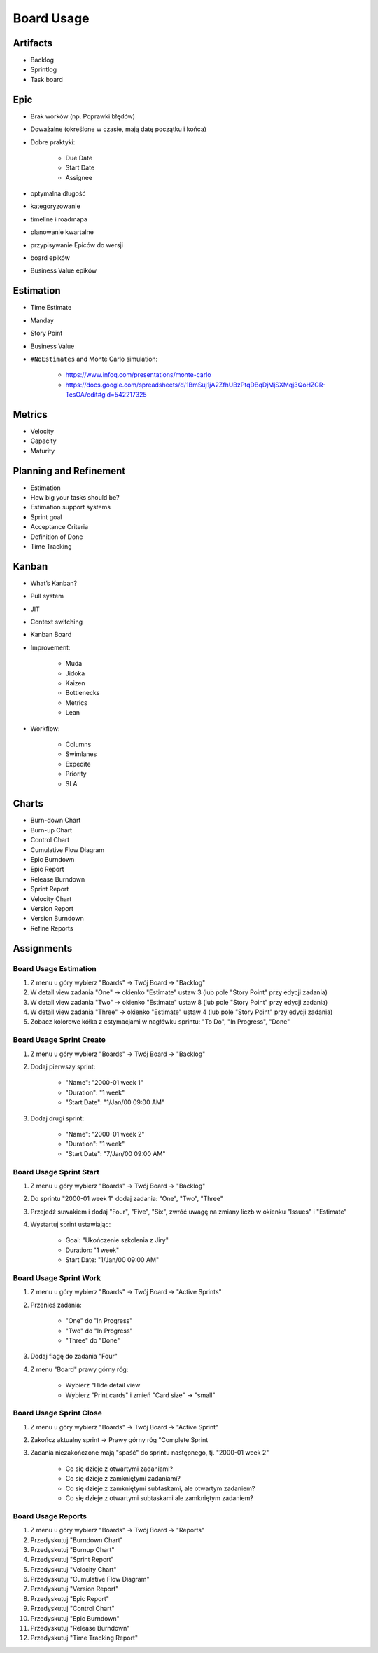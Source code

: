 ***********
Board Usage
***********


Artifacts
=========
- Backlog
- Sprintlog
- Task board


Epic
====
- Brak worków (np. Poprawki błędów)
- Doważalne (określone w czasie, mają datę początku i końca)
- Dobre praktyki:

    - Due Date
    - Start Date
    - Assignee

- optymalna długość
- kategoryzowanie
- timeline i roadmapa
- planowanie kwartalne
- przypisywanie Epiców do wersji
- board epików
- Business Value epików


Estimation
==========
- Time Estimate
- Manday
- Story Point
- Business Value
- ``#NoEstimates`` and Monte Carlo simulation:

    * https://www.infoq.com/presentations/monte-carlo
    * https://docs.google.com/spreadsheets/d/1BmSuj1jA2ZfhUBzPtqDBqDjMjSXMqj3QoHZGR-TesOA/edit#gid=542217325


Metrics
=======
- Velocity
- Capacity
- Maturity


Planning and Refinement
=======================
- Estimation
- How big your tasks should be?
- Estimation support systems
- Sprint goal
- Acceptance Criteria
- Definition of Done
- Time Tracking


Kanban
======
- What’s Kanban?
- Pull system
- JIT
- Context switching
- Kanban Board
- Improvement:

    - Muda
    - Jidoka
    - Kaizen
    - Bottlenecks
    - Metrics
    - Lean

- Workflow:

    - Columns
    - Swimlanes
    - Expedite
    - Priority
    - SLA


Charts
======
- Burn-down Chart
- Burn-up Chart
- Control Chart
- Cumulative Flow Diagram
- Epic Burndown
- Epic Report
- Release Burndown
- Sprint Report
- Velocity Chart
- Version Report
- Version Burndown
- Refine Reports


Assignments
===========

Board Usage Estimation
----------------------
#. Z menu u góry wybierz "Boards" -> Twój Board -> "Backlog"
#. W detail view zadania "One" -> okienko "Estimate" ustaw 3 (lub pole "Story Point" przy edycji zadania)
#. W detail view zadania "Two" -> okienko "Estimate" ustaw 8 (lub pole "Story Point" przy edycji zadania)
#. W detail view zadania "Three" -> okienko "Estimate" ustaw 4 (lub pole "Story Point" przy edycji zadania)
#. Zobacz kolorowe kółka z estymacjami w nagłówku sprintu: "To Do", "In Progress", "Done"

Board Usage Sprint Create
-------------------------
#. Z menu u góry wybierz "Boards" -> Twój Board -> "Backlog"
#. Dodaj pierwszy sprint:

    - "Name": "2000-01 week 1"
    - "Duration": "1 week"
    - "Start Date": "1/Jan/00 09:00 AM"

#. Dodaj drugi sprint:

    - "Name": "2000-01 week 2"
    - "Duration": "1 week"
    - "Start Date": "7/Jan/00 09:00 AM"

Board Usage Sprint Start
------------------------
#. Z menu u góry wybierz "Boards" -> Twój Board -> "Backlog"
#. Do sprintu "2000-01 week 1" dodaj zadania: "One", "Two", "Three"
#. Przejedź suwakiem i dodaj "Four", "Five", "Six", zwróć uwagę na zmiany liczb w okienku "Issues" i "Estimate"
#. Wystartuj sprint ustawiając:

    - Goal: "Ukończenie szkolenia z Jiry"
    - Duration: "1 week"
    - Start Date: "1/Jan/00 09:00 AM"

Board Usage Sprint Work
-----------------------
#. Z menu u góry wybierz "Boards" -> Twój Board -> "Active Sprints"
#. Przenieś zadania:

    - "One" do "In Progress"
    - "Two" do "In Progress"
    - "Three" do "Done"

#. Dodaj flagę do zadania "Four"
#. Z menu "Board" prawy górny róg:

    - Wybierz "Hide detail view
    - Wybierz "Print cards" i zmień "Card size" -> "small"

Board Usage Sprint Close
------------------------
#. Z menu u góry wybierz "Boards" -> Twój Board -> "Active Sprint"
#. Zakończ aktualny sprint -> Prawy górny róg "Complete Sprint
#. Zadania niezakończone mają "spaść" do sprintu następnego, tj. "2000-01 week 2"

    - Co się dzieje z otwartymi zadaniami?
    - Co się dzieje z zamkniętymi zadaniami?
    - Co się dzieje z zamkniętymi subtaskami, ale otwartym zadaniem?
    - Co się dzieje z otwartymi subtaskami ale zamkniętym zadaniem?

Board Usage Reports
-------------------
#. Z menu u góry wybierz "Boards" -> Twój Board -> "Reports"
#. Przedyskutuj "Burndown Chart"
#. Przedyskutuj "Burnup Chart"
#. Przedyskutuj "Sprint Report"
#. Przedyskutuj "Velocity Chart"
#. Przedyskutuj "Cumulative Flow Diagram"
#. Przedyskutuj "Version Report"
#. Przedyskutuj "Epic Report"
#. Przedyskutuj "Control Chart"
#. Przedyskutuj "Epic Burndown"
#. Przedyskutuj "Release Burndown"
#. Przedyskutuj "Time Tracking Report"
